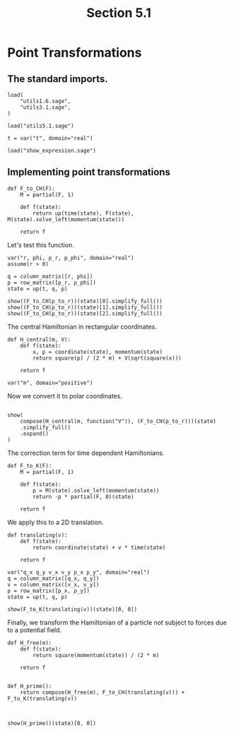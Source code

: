 #+TITLE: Section 5.1
#+AUTHOR: Nicky

#+OPTIONS: toc:nil author:nil date:nil title:t

#+LATEX_CLASS: subfiles
#+LATEX_CLASS_OPTIONS: [sicm_sagemath]

#+PROPERTY: header-args:sage :session section51 :eval never-export :exports code :results none :tangle ../sage/section5.1.sage :dir ../sage


* Point Transformations


** The standard imports.

#+begin_src sage :tangle ../sage/utils5.1.sage
load(
    "utils1.6.sage",
    "utils3.1.sage",
)
#+end_src

#+begin_src sage
load("utils5.1.sage")

t = var("t", domain="real")
#+end_src


#+begin_src sage :exports code  :tangle no
load("show_expression.sage")
#+end_src

** Implementing point transformations

#+begin_src sage :tangle ../sage/utils5.1.sage
def F_to_CH(F):
    M = partial(F, 1)

    def f(state):
        return up(time(state), F(state), M(state).solve_left(momentum(state)))

    return f
#+end_src

Let's test this function.
#+begin_src sage
var("r, phi, p_r, p_phi", domain="real")
assume(r > 0)

q = column_matrix([r, phi])
p = row_matrix([p_r, p_phi])
state = up(t, q, p)
#+end_src

#+begin_src sage :exports both :results replace latex
show((F_to_CH(p_to_r))(state)[0].simplify_full())
show((F_to_CH(p_to_r))(state)[1].simplify_full())
show((F_to_CH(p_to_r))(state)[2].simplify_full())
#+end_src

#+RESULTS:
#+begin_export latex
\begin{dmath*}
t
\end{dmath*}
\begin{dmath*}
\left[\begin{array}{c}
r \cos\left(\phi\right) \\
r \sin\left(\phi\right)
\end{array}\right]
\end{dmath*}
\begin{dmath*}
\left[\begin{array}{cc}
\frac{p_{r} r \cos\left(\phi\right) - p_{\phi} \sin\left(\phi\right)}{r} & \frac{p_{r} r \sin\left(\phi\right) + p_{\phi} \cos\left(\phi\right)}{r}
\end{array}\right]
\end{dmath*}
#+end_export

The central Hamiltonian in rectangular coordinates.
#+begin_src sage
def H_central(m, V):
    def f(state):
        x, p = coordinate(state), momentum(state)
        return square(p) / (2 * m) + V(sqrt(square(x)))

    return f

var("m", domain="positive")
#+end_src

Now we convert it to polar coordinates.
#+begin_src sage
#+end_src

#+begin_src sage :exports both :results replace latex
show(
    compose(H_central(m, function("V")), (F_to_CH(p_to_r)))(state)
    .simplify_full()
    .expand()
)
#+end_src

#+RESULTS:
#+begin_export latex
\begin{dmath*}
\frac{p_{r}^{2}}{2 \, m} + \frac{p_{\phi}^{2}}{2 \, m r^{2}} + V\left(r\right)
\end{dmath*}
#+end_export

The correction term for time dependent Hamiltonians.
#+begin_src sage :tangle ../sage/utils5.1.sage
def F_to_K(F):
    M = partial(F, 1)

    def f(state):
        p = M(state).solve_left(momentum(state))
        return -p * partial(F, 0)(state)

    return f
#+end_src

We apply this to a 2D translation.
#+begin_src sage :tangle ../sage/utils5.1.sage
def translating(v):
    def f(state):
        return coordinate(state) + v * time(state)

    return f
#+end_src

#+begin_src sage
var("q_x q_y v_x v_y p_x p_y", domain="real")
q = column_matrix([q_x, q_y])
v = column_matrix([v_x, v_y])
p = row_matrix([p_x, p_y])
state = up(t, q, p)
#+end_src

#+begin_src sage :exports both :results replace latex
show(F_to_K(translating(v))(state)[0, 0])
#+end_src

#+RESULTS:
#+begin_export latex
\begin{dmath*}
-p_{x} v_{x} - p_{y} v_{y}
\end{dmath*}
#+end_export

Finally, we transform the Hamiltonian of a particle not subject to forces due to a potential field.
#+begin_src sage :exports both :results replace latex
def H_free(m):
    def f(state):
        return square(momentum(state)) / (2 * m)

    return f


def H_prime():
    return compose(H_free(m), F_to_CH(translating(v))) + F_to_K(translating(v))



show(H_prime()(state)[0, 0])
#+end_src

#+RESULTS:
#+begin_export latex
\begin{dmath*}
-p_{x} v_{x} - p_{y} v_{y} + \frac{p_{x}^{2} + p_{y}^{2}}{2 \, m}
\end{dmath*}
#+end_export
